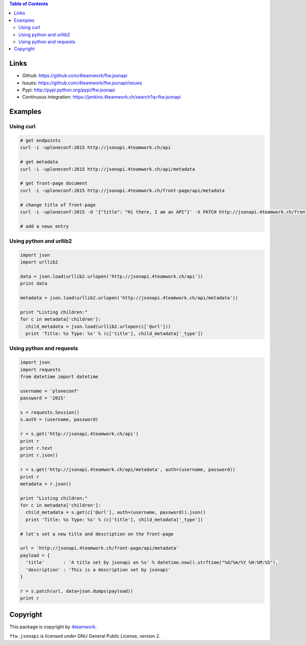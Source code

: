.. contents:: Table of Contents


Links
=====

- Github: https://github.com/4teamwork/ftw.jsonapi
- Issues: https://github.com/4teamwork/ftw.jsonapi/issues
- Pypi: http://pypi.python.org/pypi/ftw.jsonapi
- Continuous integration: https://jenkins.4teamwork.ch/search?q=ftw.jsonapi

Examples
========

Using curl
----------
.. code-block:: python

  # get endpoints
  curl -i -uploneconf:2015 http://jsonapi.4teamwork.ch/api

  # get metadata
  curl -i -uploneconf:2015 http://jsonapi.4teamwork.ch/api/metadata
  
  # get front-page document
  curl -i -uploneconf:2015 http://jsonapi.4teamwork.ch/front-page/api/metadata

  # change title of front-page
  curl -i -uploneconf:2015 -d '{"title": "Hi there, I am an API"}' -X PATCH http://jsonapi.4teamwork.ch/front-page/api/metadata
  
  # add a news entry
  

Using python and urllib2
------------------------

.. code-block:: python

  import json
  import urllib2
  
  data = json.load(urllib2.urlopen('http://jsonapi.4teamwork.ch/api'))
  print data

  metadata = json.load(urllib2.urlopen('http://jsonapi.4teamwork.ch/api/metadata'))

  print "Listing children:"
  for c in metadata['children']:
    child_metadata = json.load(urllib2.urlopen(c['@url']))
    print 'Title: %s Type: %s' % (c['title'], child_metadata['_type'])

Using python and requests
-------------------------

.. code-block:: python

  import json
  import requests
  from datetime import datetime

  username = 'ploneconf'
  password = '2015'

  s = requests.Session()
  s.auth = (username, password)

  r = s.get('http://jsonapi.4teamwork.ch/api')
  print r
  print r.text
  print r.json()

  r = s.get('http://jsonapi.4teamwork.ch/api/metadata', auth=(username, password))
  print r
  metadata = r.json()

  print "Listing children:"
  for c in metadata['children']:
    child_metadata = s.get(c['@url'], auth=(username, password)).json()
    print 'Title: %s Type: %s' % (c['title'], child_metadata['_type'])

  # let's set a new title and description on the front-page

  url = 'http://jsonapi.4teamwork.ch/front-page/api/metadata'
  payload = {
    'title'       : 'A title set by jsonapi on %s' % datetime.now().strftime("%d/%m/%Y %H:%M:%S"),
    'description' : 'This is a description set by jsonapi'
  }

  r = s.patch(url, data=json.dumps(payload))
  print r

Copyright
=========

This package is copyright by `4teamwork <http://www.4teamwork.ch/>`_.

``ftw.jsonapi`` is licensed under GNU General Public License, version 2.
